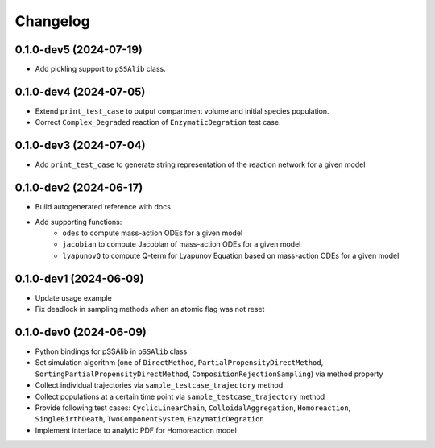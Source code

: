 
Changelog
=========

0.1.0-dev5 (2024-07-19)
-----------------------

* Add pickling support to ``pSSAlib`` class.

0.1.0-dev4 (2024-07-05)
-----------------------

* Extend ``print_test_case`` to output compartment volume and initial species population.
* Correct ``Complex_Degraded`` reaction of ``EnzymaticDegration`` test case.

0.1.0-dev3 (2024-07-04)
-----------------------

* Add ``print_test_case`` to generate string representation of the reaction network for a given model

0.1.0-dev2 (2024-06-17)
-----------------------

* Build autogenerated reference with docs
* Add supporting functions:
    * ``odes`` to compute mass-action ODEs for a given model
    * ``jacobian`` to compute Jacobian of mass-action ODEs for a given model
    * ``lyapunovQ`` to compute Q-term for Lyapunov Equation based on mass-action ODEs for a given model

0.1.0-dev1 (2024-06-09)
-----------------------

* Update usage example
* Fix deadlock in sampling methods when an atomic flag was not reset

0.1.0-dev0 (2024-06-09)
-----------------------

* Python bindings for pSSAlib in ``pSSAlib`` class
* Set simulation algorithm (one of ``DirectMethod``, ``PartialPropensityDirectMethod``, ``SortingPartialPropensityDirectMethod``, ``CompositionRejectionSampling``) via method property
* Collect individual trajectories via ``sample_testcase_trajectory`` method
* Collect populations at a certain time point via ``sample_testcase_trajectory`` method
* Provide following test cases: ``CyclicLinearChain``, ``ColloidalAggregation``, ``Homoreaction``, ``SingleBirthDeath``, ``TwoComponentSystem``, ``EnzymaticDegration``
* Implement interface to analytic PDF for Homoreaction model


